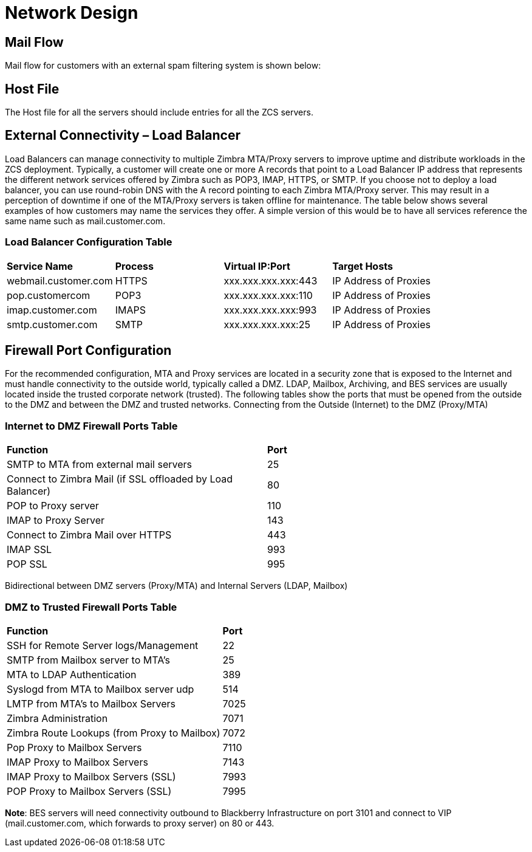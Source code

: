 = Network Design

== Mail Flow

Mail flow for customers with an external spam filtering system is shown below:

== Host File
The Host file for all the servers should include entries for all the ZCS servers. 

== External Connectivity – Load Balancer
Load Balancers can manage connectivity to multiple Zimbra MTA/Proxy servers to improve uptime and distribute workloads in the ZCS deployment. Typically, a customer will create one or more A records that point to a Load Balancer IP address that represents the different network services offered by Zimbra such as POP3, IMAP, HTTPS, or SMTP. If you choose not to deploy a load balancer, you can use round-robin DNS with the A record pointing to each Zimbra MTA/Proxy server. This may result in a perception of downtime if one of the MTA/Proxy servers is taken offline for maintenance. The table below shows several examples of how customers may name the services they offer. A simple version of this would be to have all services reference the same name such as mail.customer.com.

=== Load Balancer Configuration Table

|===
|*Service Name*	         |*Process*	|*Virtual IP:Port*	    |*Target Hosts*
|webmail.customer.com	   |HTTPS	    |xxx.xxx.xxx.xxx:443	  |IP Address of Proxies
|pop.customercom	       |POP3	    |xxx.xxx.xxx.xxx:110	  |IP Address of Proxies
|imap.customer.com	     |IMAPS	    |xxx.xxx.xxx.xxx:993	  |IP Address of Proxies
|smtp.customer.com	     |SMTP	    |xxx.xxx.xxx.xxx:25	    |IP Address of Proxies
|===

== Firewall Port Configuration

For the recommended configuration, MTA and Proxy services are located in a security zone that is exposed to the Internet and must handle connectivity to the outside world, typically called a DMZ. LDAP, Mailbox, Archiving, and BES services are usually located inside the trusted corporate network (trusted). The following tables show the ports that must be opened from the outside to the DMZ and between the DMZ and trusted networks. Connecting from the Outside (Internet) to the DMZ (Proxy/MTA)

=== Internet to DMZ Firewall Ports Table	

|===
|*Function*	                                                 |*Port*  
|SMTP to MTA from external mail servers                      |25    
|Connect to Zimbra Mail (if SSL offloaded by Load Balancer)	 |80   
|POP to Proxy server	                                       |110   
|IMAP to Proxy Server	                                       |143  
|Connect to Zimbra Mail over HTTPS                           |443   
|IMAP SSL	                                                   |993  
|POP SSL	                                                   |995  
|===

Bidirectional between DMZ servers (Proxy/MTA) and Internal Servers (LDAP, Mailbox)

=== DMZ to Trusted Firewall Ports Table	

|===
|*Function*	                                  |*Port*
|SSH for Remote Server logs/Management	      |22
|SMTP from Mailbox server to MTA’s	          |25
|MTA to LDAP Authentication	                  |389
|Syslogd from MTA to Mailbox server udp	      |514
|LMTP from MTA's to Mailbox Servers	          |7025
|Zimbra Administration	                      |7071
|Zimbra Route Lookups (from Proxy to Mailbox)	|7072
|Pop Proxy to Mailbox Servers	                |7110
|IMAP Proxy to Mailbox Servers	              |7143
|IMAP Proxy to Mailbox Servers (SSL)          |7993
|POP Proxy to Mailbox Servers (SSL) 	        |7995
|===

*Note*: BES servers will need connectivity outbound to Blackberry Infrastructure on port 3101 and connect to VIP (mail.customer.com, which forwards to proxy server) on 80 or 443.

